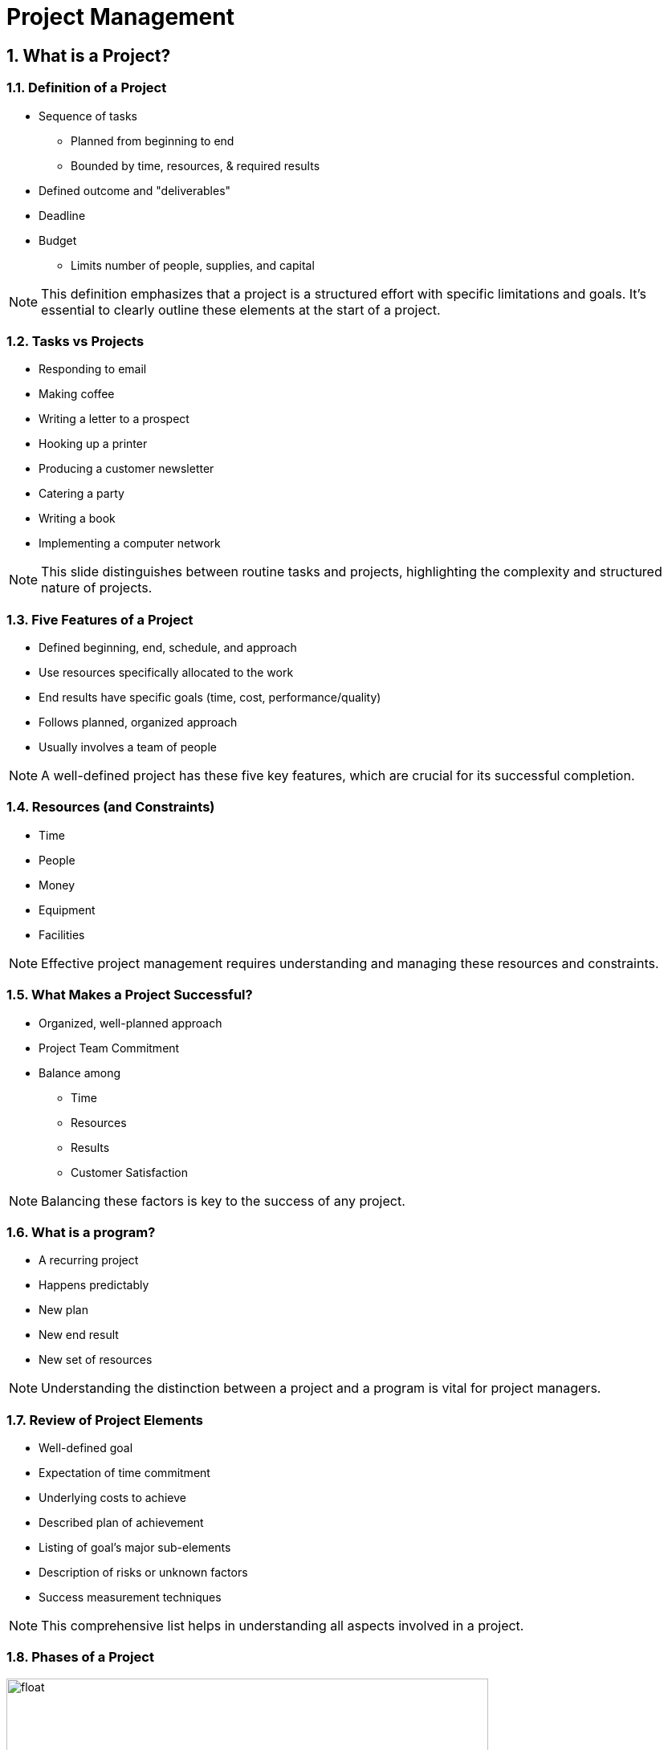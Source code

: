= Project Management
:sectnums:
:sectnumlevels: 5


== What is a Project?

[.slide]
=== Definition of a Project

* Sequence of tasks
** Planned from beginning to end
** Bounded by time, resources, & required results
* Defined outcome and "deliverables"
* Deadline
* Budget
** Limits number of people, supplies, and capital

NOTE: This definition emphasizes that a project is a structured effort with specific limitations and goals. It's essential to clearly outline these elements at the start of a project.

[.slide]
=== Tasks vs Projects

- Responding to email
- Making coffee
- Writing a letter to a prospect
- Hooking up a printer
- Producing a customer newsletter
- Catering a party
- Writing a book
- Implementing a computer network

NOTE: This slide distinguishes between routine tasks and projects, highlighting the complexity and structured nature of projects.

[.slide]
=== Five Features of a Project

* Defined beginning, end, schedule, and approach
* Use resources specifically allocated to the work
* End results have specific goals (time, cost, performance/quality)
* Follows planned, organized approach
* Usually involves a team of people

NOTE: A well-defined project has these five key features, which are crucial for its successful completion.

[.slide]
=== Resources (and Constraints)

- Time
- People
- Money
- Equipment
- Facilities

NOTE: Effective project management requires understanding and managing these resources and constraints.

[.slide]
=== What Makes a Project Successful?

* Organized, well-planned approach
* Project Team Commitment
* Balance among
** Time
** Resources
** Results
** Customer Satisfaction

NOTE: Balancing these factors is key to the success of any project.

[.slide]
=== What is a program?

- A recurring project
- Happens predictably
- New plan
- New end result
- New set of resources

NOTE: Understanding the distinction between a project and a program is vital for project managers.

[.slide]
=== Review of Project Elements

* Well-defined goal
* Expectation of time commitment
* Underlying costs to achieve
* Described plan of achievement
* Listing of goal’s major sub-elements
* Description of risks or unknown factors
* Success measurement techniques

NOTE: This comprehensive list helps in understanding all aspects involved in a project.

[.slide]
=== Phases of a Project

[float]
image::Project_development_stages.jpg[width=600]
* Conceptualization
* Feasibility
* Preliminary planning
* Detailed planning
* Execution
* Testing
* Termination

NOTE: Familiarity with these phases helps in navigating through the lifecycle of a project.

[.slide]
=== Phase 1: Initiating

- Recognize the project should be done
- Determine what the project should accomplish
- Define the overall project goal
- Define general expectations of customers, management, or other stakeholders as appropriate
- Define the general project scope
- Select initial members of the project team

NOTE: The initiation phase is crucial for setting the direction of the project.

[.slide]
=== Phase 2: Planning

- Refining the project scope
- Listing tasks and activities
- Optimally sequencing activities
- Developing a working schedule and budget for assigning resources
- Getting the plan approved by stakeholders

NOTE: Planning is where the project's feasibility and methodology are firmly established.

[.slide]
=== Phase 3 - Executing

- Leading the team
- Meeting with team members
- Communicating with stakeholders
- Fire-fighting to resolve problems
- Securing necessary resources to complete the project plan

NOTE: Execution is the phase where plans are put into action and monitored for progress.

[.slide]
=== Phase 4 - Controlling

- Monitoring deviation from the plan
- Taking corrective action to match actual progress with the plan
- Receiving and evaluating project changes requested
- Rescheduling the project as necessary
- Adapting resource levels as necessary
- Changing the project scope
- Returning to the planning stage

NOTE: Control mechanisms are vital for keeping the project on track.

[.slide]
=== Phase 5 - Closing

- Acknowledging achievement and results
- Shutting down the operations and disbanding the team
- Learning from the project experience
- Reviewing the project process and outcomes
- Writing a final project report

NOTE: The closing phase is critical for assessing the project and learning for future projects.

[.slide]
=== Gantt Diagram

Gantt Diagram represents the projects in a table with

- Tasks/Milestones/Groups as rows
- Time(Days, Weeks, Months) as columns

A task may span over several days, weeks, months

NOTE: Gantt charts are essential tools for visualizing project timelines and dependencies.

== Software Project Management

[.slide]
=== Project management processes

- Lots of project management processes (see Wikipedia)
- Agile programming:
** project == relatively small tasks conceived and executed as the situation demands in an adaptive manner
** project != completely pre-planned process
- Extreme programming (similar to Agile)

NOTE: Agile and Extreme programming are modern methodologies focusing on adaptability and iterative development.


=== Software Project Management: GitHub

// make a an short introduction in bullet points of GitHub

- GitHub is a web-based Git repository hosting service
- GitHub offers all of the distributed revision control and source code management (SCM) functionality of Git as well as adding its own features
- GitHub provides a web-based graphical interface and desktop as well as mobile integration
- GitHub is used by individuals and enterprises to host software projects
- GitHub is the largest code host in the world


NOTE: GitHub is a powerful tool for software project management, enabling version control, collaboration, and documentation.
